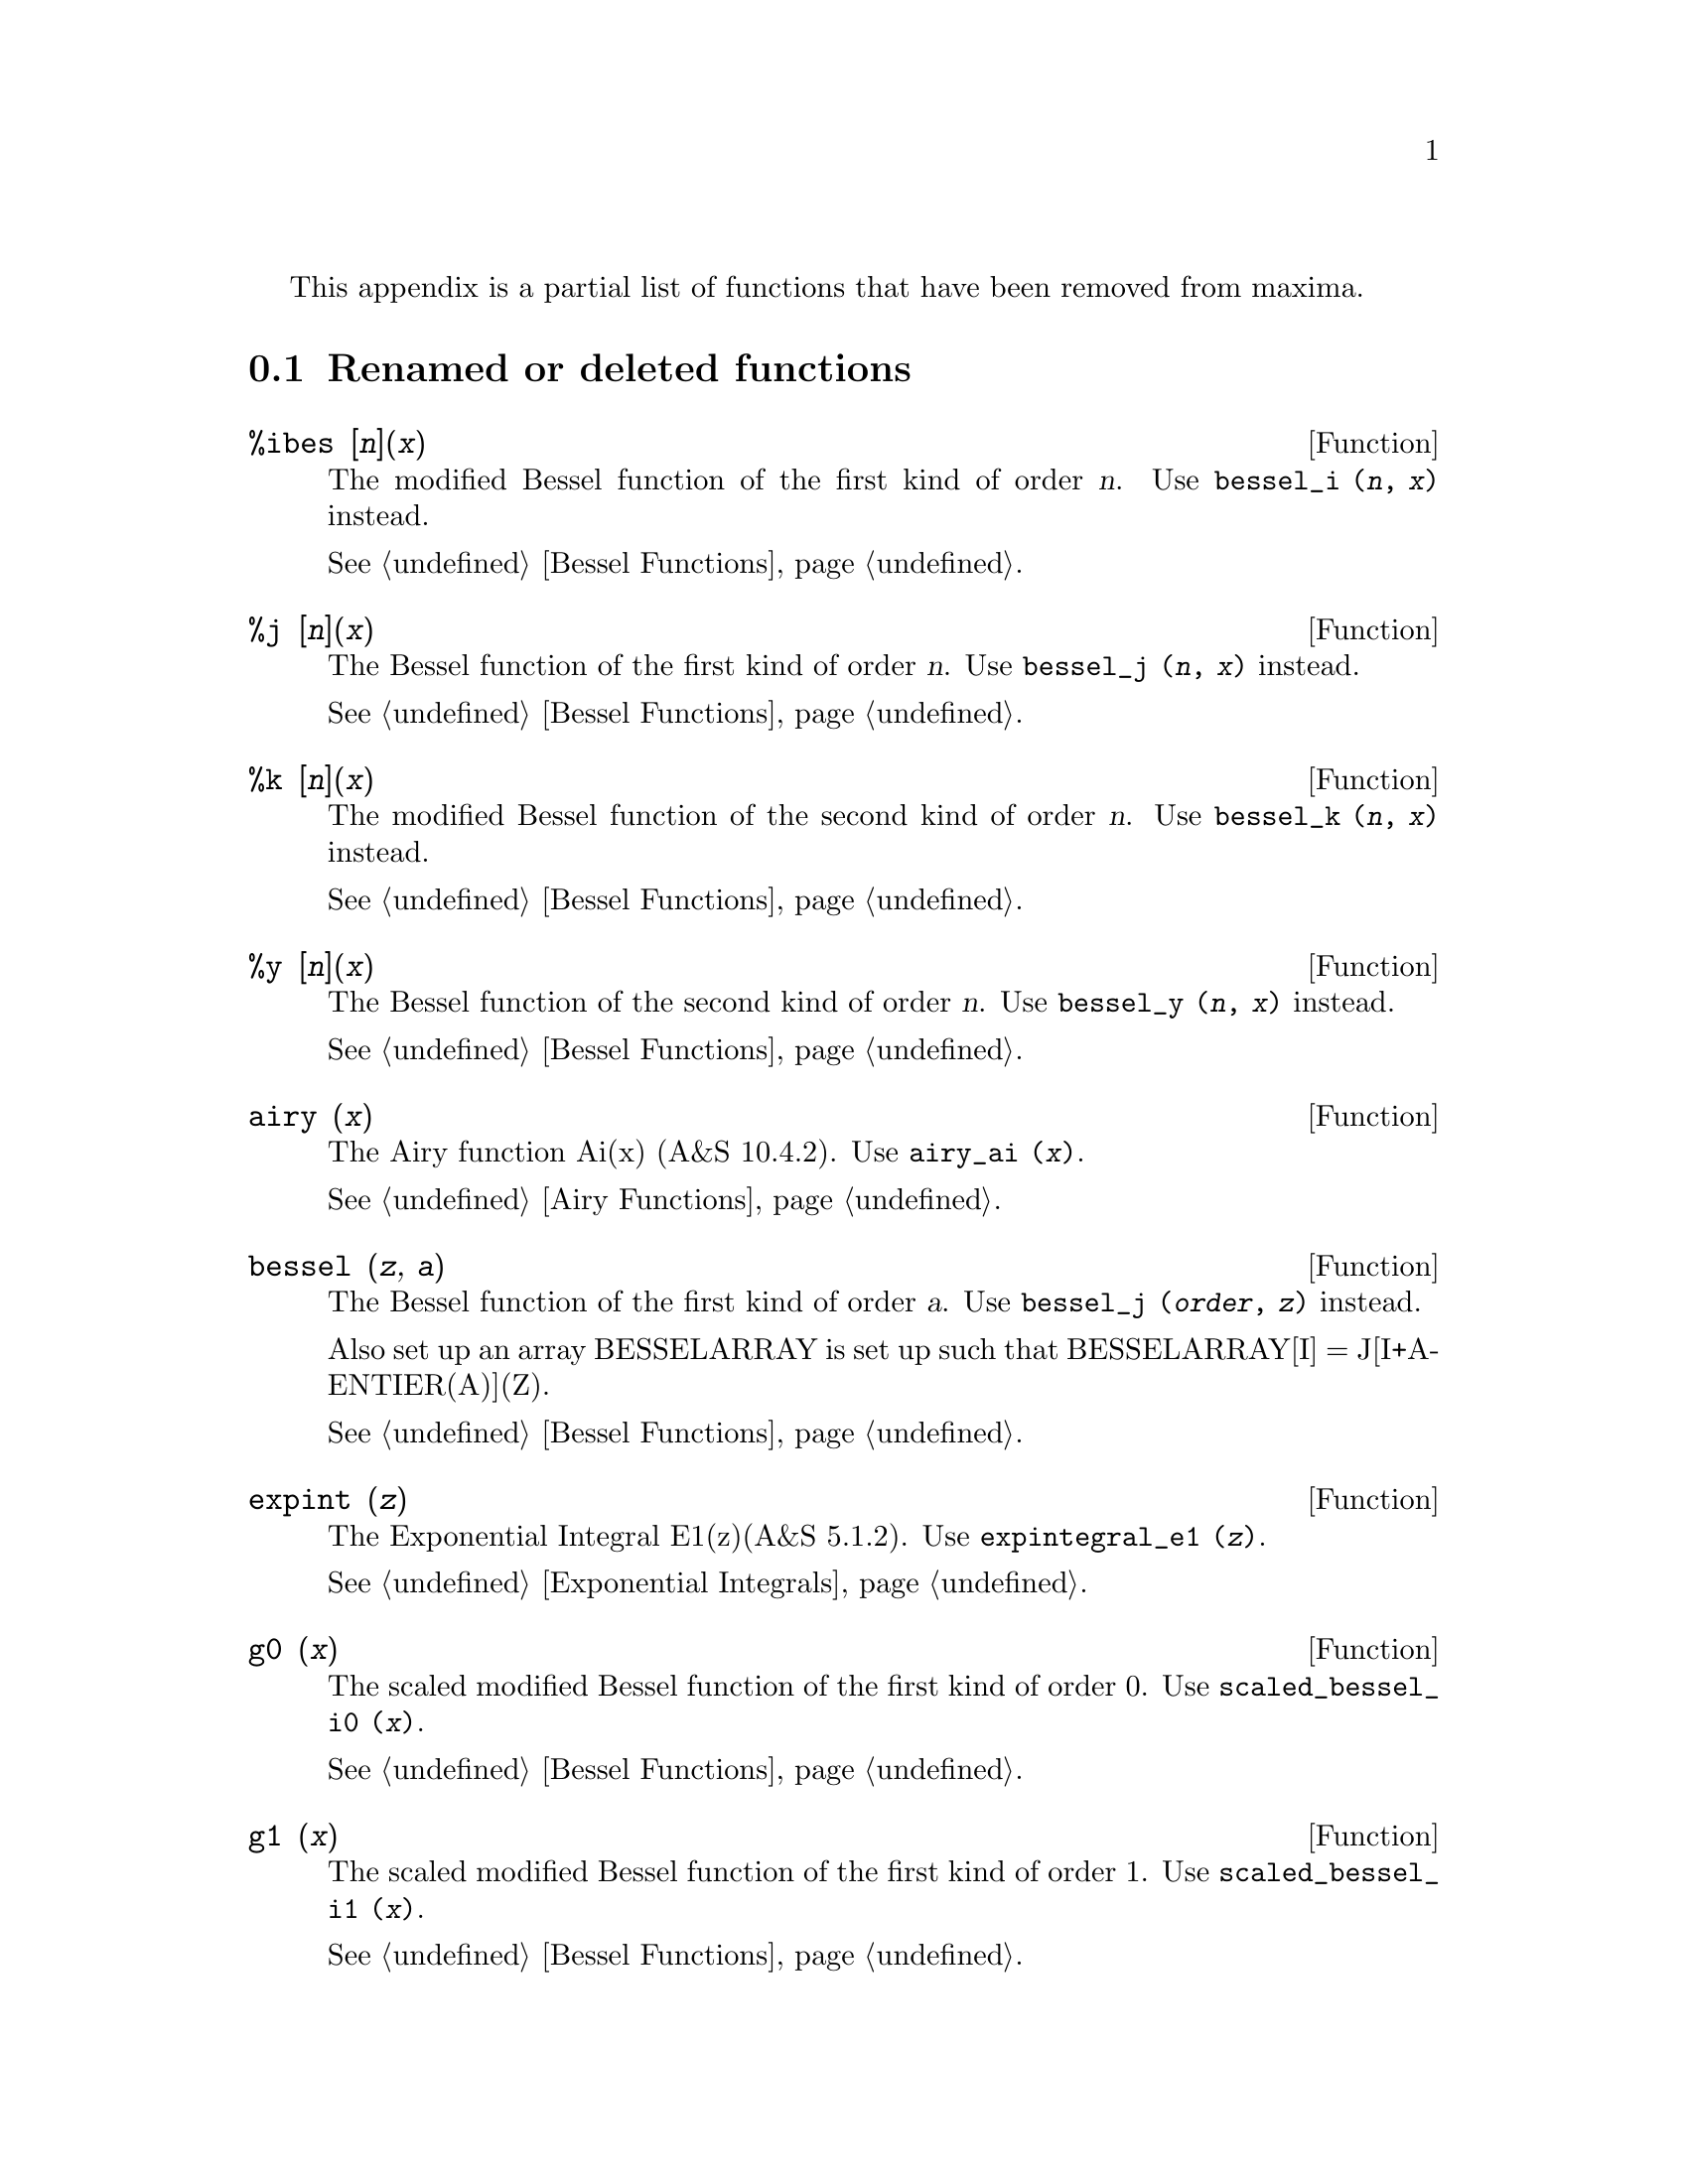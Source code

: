 @menu
* Renamed or deleted functions::
@end menu

This appendix is a partial list of  functions that have been removed 
from maxima.

@node Renamed or deleted functions, , Deleted Functions, Deleted Functions
@section Renamed or deleted functions

@deffn {Function} %ibes [@var{n}](@var{x}) 
The modified Bessel function of the first kind of order @var{n}.  
Use @code{bessel_i (@var{n}, @var{x})} instead.

@xref{Bessel Functions}.
@end deffn


@deffn {Function} %j [@var{n}](@var{x}) 
The Bessel function of the first kind of order @var{n}.  
Use @code{bessel_j (@var{n}, @var{x})} instead.

@xref{Bessel Functions}.
@end deffn


@deffn {Function} %k [@var{n}](@var{x}) 
The modified Bessel function of the second kind of order @var{n}.  
Use @code{bessel_k (@var{n}, @var{x})} instead.

@xref{Bessel Functions}.
@end deffn


@deffn {Function} %y [@var{n}](@var{x}) 
The Bessel function of the second kind of order @var{n}.  
Use @code{bessel_y (@var{n}, @var{x})} instead.

@xref{Bessel Functions}.
@end deffn


@deffn {Function} airy (@var{x})
The Airy function Ai(x) (A&S 10.4.2).
Use @code{airy_ai (@var{x})}.

@xref{Airy Functions}.
@end deffn


@deffn {Function} bessel (@var{z}, @var{a}) 
The Bessel function of the first kind of order @var{a}.  
Use @code{bessel_j (@var{order}, @var{z})} instead.

Also set up an array BESSELARRAY is set up such that BESSELARRAY[I] =
J[I+A-ENTIER(A)](Z).

@xref{Bessel Functions}.
@end deffn

@deffn {Function} expint (@var{z})
The Exponential Integral E1(z)(A&S 5.1.2).  
Use @code{expintegral_e1 (@var{z})}.

@xref{Exponential Integrals}.
@end deffn

@deffn {Function} g0 (@var{x}) 
The scaled modified Bessel function of the first kind of order 0.  Use @code{scaled_bessel_i0 (@var{x})}.

@xref{Bessel Functions}.
@end deffn


@deffn {Function} g1 (@var{x}) 
The scaled modified Bessel function of the first kind of order 1.  Use @code{scaled_bessel_i1 (@var{x})}.

@xref{Bessel Functions}.
@end deffn


@deffn {Function} gn (@var{x}, @var{n}) 
The scaled modified Bessel function of the first kind of order @var{n}.  
Use @code{scaled_bessel_i (@var{n}, @var{x})}.

In addition it set up an array GARRAY, analagous to JARRAY for @code{jn}.

@xref{Bessel Functions}.
@end deffn


@deffn {Function} gauss (@var{mean}, @var{sd})
The random floating point number from a normal
distribution with mean MEAN and standard deviation SD.
Use @code{random_normal (@var{mean}, @var{sd})}

@xref{distrib}.
@end deffn


@deffn {Function} i0 (@var{x}) 
The modified Bessel function of the first kind of order 0.  
Use @code{bessel_i (@var{0}, @var{x})}.

@xref{Bessel Functions}.
@end deffn


@deffn {Function} i1 (@var{x}) 
The modified Bessel function of the first kind of order 1.  
Use @code{bessel_i (@var{1}, @var{x})}.

@xref{Bessel Functions}.
@end deffn


@deffn {Function} in (@var{x}, @var{n}) 
The modified Bessel function of the first kind of order @var{n}.  
Use @code{bessel_i (@var{order}, @var{x})}.

In addition it set up an array IARRAY, analagous to JARRAY for @code{jn}.

@xref{Bessel Functions}.
@end deffn


@deffn {Function} j0 (@var{x}) 
The Bessel function of the first kind of order 0.  Use @code{bessel_j (@var{0}, @var{x})}.

@xref{Bessel Functions}.
@end deffn


@deffn {Function} j1 (@var{x}) 
The Bessel function of the first kind of order 1.  Use @code{bessel_j (@var{1}, @var{x})}.

@xref{Bessel Functions}.
@end deffn


@deffn {Function} jn (@var{x}, @var{n}) 
The Bessel function of the first kind of order @var{n}.  Use @code{bessel_j (@var{order}, @var{x})}.

In addition it set up an
array JARRAY of N+1 elements, (numbered from 0 to ABS(N)) such that
JARRAY[I] gives the value of the I'th order Bessel function with
argument X. (If N < 0 then JARRAY[I] gives the (-I)'th Bessel
function).

@xref{Bessel Functions}.
@end deffn
